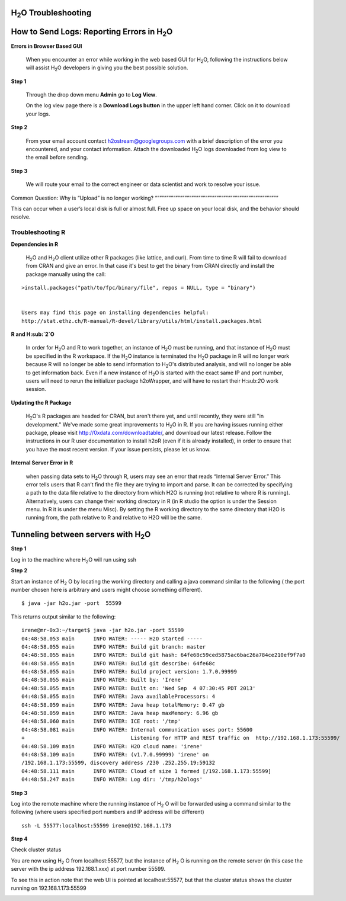 H\ :sub:`2`\ O Troubleshooting
------------------------------


**How to Send Logs:** Reporting Errors in H\ :sub:`2`\ O
---------------------------------------------------------

**Errors in Browser Based GUI**

  When you encounter an error while working in the web based GUI for
  H\ :sub:`2`\ O, following the instructions below will assist H\ :sub:`2`\ O developers in
  giving you the best possible solution. 

**Step 1** 

  Through the drop down menu **Admin** go to **Log View**. 

  On the log view page there is a **Download Logs button** in the
  upper left hand corner. Click on it to download your logs. 

.. Image:: Logsdownload.png
   :width: 70%

**Step 2** 

  From your email account contact h2ostream@googlegroups.com with a
  brief description of the error you encountered, and your contact
  information. Attach the downloaded H\ :sub:`2`\ O logs downloaded
  from log view to the email before sending. 

**Step 3**  

  We will route your email to the correct engineer or data scientist
  and work to resolve your issue. 


Common Question: Why is “Upload” is no longer working?
“”””””””””””””””””””””””””””””””””””””””””””””””””””””

This can occur when a user’s local disk is full or almost full. 
Free up space on your local disk, and the behavior should resolve. 


Troubleshooting R
""""""""""""""""""

**Dependencies in R**
  
  H\ :sub:`2`\ O and H\ :sub:`2`\ O client utilize other R packages
  (like lattice, and curl). From time to time R will fail to download
  from CRAN and give an error. In that case it's best to get the
  binary from CRAN directly and install the package manually using the call:

:: 

  >install.packages("path/to/fpc/binary/file", repos = NULL, type = "binary")


  Users may find this page on installing dependencies helpful:
  http://stat.ethz.ch/R-manual/R-devel/library/utils/html/install.packages.html

**R and H\ :sub:`2`\ O** 

  In order for H\ :sub:`2`\ O and R to work together, an instance of
  H\ :sub:`2`\ O must be running, and that instance of H\ :sub:`2`\ O must be specified in the R
  workspace. If the H\ :sub:`2`\ O instance is terminated the H\ :sub:`2`\ O package in R
  will no longer work because R will no longer be able to send
  information to H\ :sub:`2`\ O's distributed analysis, and will no
  longer be able to get information back. Even if a new instance of H\
  :sub:`2`\ O is started with the exact same IP and port number, users
  will need to rerun the initializer package h2oWrapper, and will have
  to restart their H\:sub:`2`\ O work session. 


**Updating the R Package**

  H\ :sub:`2`\ O's R packages are headed for CRAN, but aren't there yet, and
  until recently, they were still "in development." We've made some
  great improvements to H\ :sub:`2`\ O in R. If you are having issues
  running either package, please visit http://0xdata.com/downloadtable/, and
  download our latest release. Follow the instructions in our R user
  documentation to install h2oR (even if it is already
  installed), in order to ensure that you have the most recent
  version. If your issue persists, please let us know. 

**Internal Server Error in R**
  
  when passing data sets to H\ :sub:`2`\ O through R, users may see an
  error that reads “Internal Server Error.” This error tells users
  that R can’t find the file they are trying to import and parse. It
  can be corrected by specifying a path to the data file relative to
  the directory from which H2O is running (not relative to where R is
  running). Alternatively, users can change their working directory in
  R (in R studio the option is under the Session menu. In R it is
  under the menu Misc). By setting the R working directory to the same
  directory that H2O is running from, the path relative to R and
  relative to H2O will be the same. 
  



Tunneling between servers with H\ :sub:`2`\ O
---------------------------------------------

**Step 1** 

Log in to the machine where H\ :sub:`2`\ O will run using ssh

**Step 2**

Start an instance of H\ :sub:`2` \O by locating the working directory and 
calling a java command similar to the following ( the port number chosen here
is arbitrary and users might choose something different). 
::

 $ java -jar h2o.jar -port  55599

This returns output similar to the following: 

::

 irene@mr-0x3:~/target$ java -jar h2o.jar -port 55599
 04:48:58.053 main      INFO WATER: ----- H2O started -----
 04:48:58.055 main      INFO WATER: Build git branch: master
 04:48:58.055 main      INFO WATER: Build git hash: 64fe68c59ced5875ac6bac26a784ce210ef9f7a0
 04:48:58.055 main      INFO WATER: Build git describe: 64fe68c
 04:48:58.055 main      INFO WATER: Build project version: 1.7.0.99999
 04:48:58.055 main      INFO WATER: Built by: 'Irene'
 04:48:58.055 main      INFO WATER: Built on: 'Wed Sep  4 07:30:45 PDT 2013'
 04:48:58.055 main      INFO WATER: Java availableProcessors: 4
 04:48:58.059 main      INFO WATER: Java heap totalMemory: 0.47 gb
 04:48:58.059 main      INFO WATER: Java heap maxMemory: 6.96 gb
 04:48:58.060 main      INFO WATER: ICE root: '/tmp'
 04:48:58.081 main      INFO WATER: Internal communication uses port: 55600
 +                                  Listening for HTTP and REST traffic on  http://192.168.1.173:55599/
 04:48:58.109 main      INFO WATER: H2O cloud name: 'irene'
 04:48:58.109 main      INFO WATER: (v1.7.0.99999) 'irene' on
 /192.168.1.173:55599, discovery address /230 .252.255.19:59132
 04:48:58.111 main      INFO WATER: Cloud of size 1 formed [/192.168.1.173:55599]
 04:48:58.247 main      INFO WATER: Log dir: '/tmp/h2ologs'

**Step 3** 

Log into the remote machine where the running instance of H\ :sub:`2` \O will be
forwarded using a command similar to the following (where users
specified port numbers and IP address will be different)

::

  ssh -L 55577:localhost:55599 irene@192.168.1.173

**Step 4**

Check cluster status

You are now using H\ :sub:`2` \O from localhost:55577, but the
instance of H\ :sub:`2` \O is running on the remote server (in this
case the server with the ip address 192.168.1.xxx) at port number 55599. 

To see this in action note that the web UI is pointed at
localhost:55577, but that the cluster status shows the cluster running
on 192.168.1.173:55599


.. Image:: Clusterstattunnel.png
   :width: 70%










  
 
